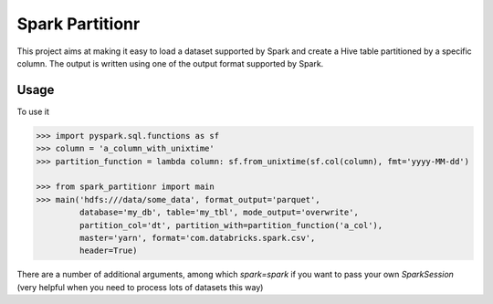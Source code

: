 Spark Partitionr
================

This project aims at making it easy to load a dataset supported by Spark and create a Hive table
partitioned by a specific column. The output is written using one of the output format supported by
Spark.

Usage
-----

To use it

.. code:: python

    >>> import pyspark.sql.functions as sf
    >>> column = 'a_column_with_unixtime'
    >>> partition_function = lambda column: sf.from_unixtime(sf.col(column), fmt='yyyy-MM-dd')

    >>> from spark_partitionr import main
    >>> main('hdfs:///data/some_data', format_output='parquet',
             database='my_db', table='my_tbl', mode_output='overwrite',
             partition_col='dt', partition_with=partition_function('a_col'),
             master='yarn', format='com.databricks.spark.csv',
             header=True)

There are a number of additional arguments, among which `spark=spark` if you want
to pass your own `SparkSession` (very helpful when you need to process lots of datasets this way)
